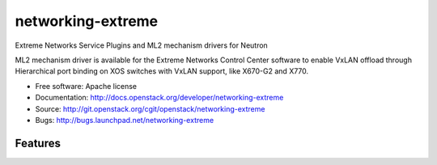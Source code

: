 ===============================
networking-extreme
===============================

Extreme Networks Service Plugins and ML2 mechanism drivers for Neutron

ML2 mechanism driver is available for the Extreme Networks Control Center 
software to enable VxLAN offload through Hierarchical port binding on 
XOS switches with VxLAN support, like X670-G2 and X770.

* Free software: Apache license
* Documentation: http://docs.openstack.org/developer/networking-extreme
* Source: http://git.openstack.org/cgit/openstack/networking-extreme
* Bugs: http://bugs.launchpad.net/networking-extreme

Features
--------

